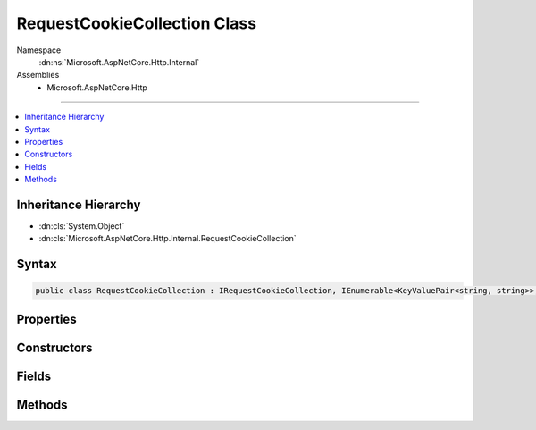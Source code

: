 

RequestCookieCollection Class
=============================





Namespace
    :dn:ns:`Microsoft.AspNetCore.Http.Internal`
Assemblies
    * Microsoft.AspNetCore.Http

----

.. contents::
   :local:



Inheritance Hierarchy
---------------------


* :dn:cls:`System.Object`
* :dn:cls:`Microsoft.AspNetCore.Http.Internal.RequestCookieCollection`








Syntax
------

.. code-block:: csharp

    public class RequestCookieCollection : IRequestCookieCollection, IEnumerable<KeyValuePair<string, string>>, IEnumerable








.. dn:class:: Microsoft.AspNetCore.Http.Internal.RequestCookieCollection
    :hidden:

.. dn:class:: Microsoft.AspNetCore.Http.Internal.RequestCookieCollection

Properties
----------

.. dn:class:: Microsoft.AspNetCore.Http.Internal.RequestCookieCollection
    :noindex:
    :hidden:

    
    .. dn:property:: Microsoft.AspNetCore.Http.Internal.RequestCookieCollection.Count
    
        
        :rtype: System.Int32
    
        
        .. code-block:: csharp
    
            public int Count
            {
                get;
            }
    
    .. dn:property:: Microsoft.AspNetCore.Http.Internal.RequestCookieCollection.Item[System.String]
    
        
    
        
        :type key: System.String
        :rtype: System.String
    
        
        .. code-block:: csharp
    
            public string this[string key]
            {
                get;
            }
    
    .. dn:property:: Microsoft.AspNetCore.Http.Internal.RequestCookieCollection.Keys
    
        
        :rtype: System.Collections.Generic.ICollection<System.Collections.Generic.ICollection`1>{System.String<System.String>}
    
        
        .. code-block:: csharp
    
            public ICollection<string> Keys
            {
                get;
            }
    

Constructors
------------

.. dn:class:: Microsoft.AspNetCore.Http.Internal.RequestCookieCollection
    :noindex:
    :hidden:

    
    .. dn:constructor:: Microsoft.AspNetCore.Http.Internal.RequestCookieCollection.RequestCookieCollection()
    
        
    
        
        .. code-block:: csharp
    
            public RequestCookieCollection()
    
    .. dn:constructor:: Microsoft.AspNetCore.Http.Internal.RequestCookieCollection.RequestCookieCollection(System.Collections.Generic.Dictionary<System.String, System.String>)
    
        
    
        
        :type store: System.Collections.Generic.Dictionary<System.Collections.Generic.Dictionary`2>{System.String<System.String>, System.String<System.String>}
    
        
        .. code-block:: csharp
    
            public RequestCookieCollection(Dictionary<string, string> store)
    
    .. dn:constructor:: Microsoft.AspNetCore.Http.Internal.RequestCookieCollection.RequestCookieCollection(System.Int32)
    
        
    
        
        :type capacity: System.Int32
    
        
        .. code-block:: csharp
    
            public RequestCookieCollection(int capacity)
    

Fields
------

.. dn:class:: Microsoft.AspNetCore.Http.Internal.RequestCookieCollection
    :noindex:
    :hidden:

    
    .. dn:field:: Microsoft.AspNetCore.Http.Internal.RequestCookieCollection.Empty
    
        
        :rtype: Microsoft.AspNetCore.Http.Internal.RequestCookieCollection
    
        
        .. code-block:: csharp
    
            public static readonly RequestCookieCollection Empty
    

Methods
-------

.. dn:class:: Microsoft.AspNetCore.Http.Internal.RequestCookieCollection
    :noindex:
    :hidden:

    
    .. dn:method:: Microsoft.AspNetCore.Http.Internal.RequestCookieCollection.ContainsKey(System.String)
    
        
    
        
        :type key: System.String
        :rtype: System.Boolean
    
        
        .. code-block:: csharp
    
            public bool ContainsKey(string key)
    
    .. dn:method:: Microsoft.AspNetCore.Http.Internal.RequestCookieCollection.GetEnumerator()
    
        
    
        
        Returns an struct enumerator that iterates through a collection without boxing.
    
        
        :rtype: Microsoft.AspNetCore.Http.Internal.RequestCookieCollection.Enumerator
        :return: An :any:`Microsoft.AspNetCore.Http.Internal.RequestCookieCollection.Enumerator` object that can be used to iterate through the collection.
    
        
        .. code-block:: csharp
    
            public RequestCookieCollection.Enumerator GetEnumerator()
    
    .. dn:method:: Microsoft.AspNetCore.Http.Internal.RequestCookieCollection.Parse(System.Collections.Generic.IList<System.String>)
    
        
    
        
        :type values: System.Collections.Generic.IList<System.Collections.Generic.IList`1>{System.String<System.String>}
        :rtype: Microsoft.AspNetCore.Http.Internal.RequestCookieCollection
    
        
        .. code-block:: csharp
    
            public static RequestCookieCollection Parse(IList<string> values)
    
    .. dn:method:: Microsoft.AspNetCore.Http.Internal.RequestCookieCollection.System.Collections.Generic.IEnumerable<System.Collections.Generic.KeyValuePair<System.String, System.String>>.GetEnumerator()
    
        
    
        
        Returns an enumerator that iterates through a collection, boxes in non-empty path.
    
        
        :rtype: System.Collections.Generic.IEnumerator<System.Collections.Generic.IEnumerator`1>{System.Collections.Generic.KeyValuePair<System.Collections.Generic.KeyValuePair`2>{System.String<System.String>, System.String<System.String>}}
        :return: An :any:`System.Collections.Generic.IEnumerator\`1` object that can be used to iterate through the collection.
    
        
        .. code-block:: csharp
    
            IEnumerator<KeyValuePair<string, string>> IEnumerable<KeyValuePair<string, string>>.GetEnumerator()
    
    .. dn:method:: Microsoft.AspNetCore.Http.Internal.RequestCookieCollection.System.Collections.IEnumerable.GetEnumerator()
    
        
    
        
        Returns an enumerator that iterates through a collection, boxes in non-empty path.
    
        
        :rtype: System.Collections.IEnumerator
        :return: An :any:`System.Collections.IEnumerator` object that can be used to iterate through the collection.
    
        
        .. code-block:: csharp
    
            IEnumerator IEnumerable.GetEnumerator()
    
    .. dn:method:: Microsoft.AspNetCore.Http.Internal.RequestCookieCollection.TryGetValue(System.String, out System.String)
    
        
    
        
        :type key: System.String
    
        
        :type value: System.String
        :rtype: System.Boolean
    
        
        .. code-block:: csharp
    
            public bool TryGetValue(string key, out string value)
    

